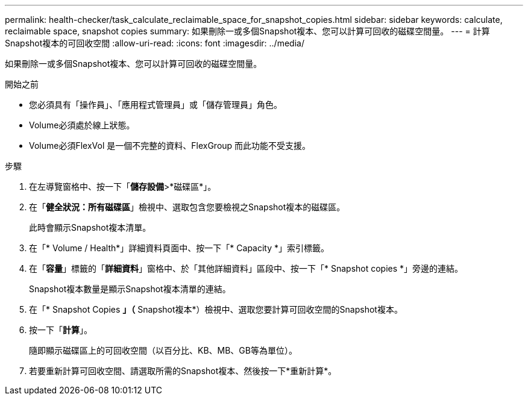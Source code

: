 ---
permalink: health-checker/task_calculate_reclaimable_space_for_snapshot_copies.html 
sidebar: sidebar 
keywords: calculate, reclaimable space, snapshot copies 
summary: 如果刪除一或多個Snapshot複本、您可以計算可回收的磁碟空間量。 
---
= 計算Snapshot複本的可回收空間
:allow-uri-read: 
:icons: font
:imagesdir: ../media/


[role="lead"]
如果刪除一或多個Snapshot複本、您可以計算可回收的磁碟空間量。

.開始之前
* 您必須具有「操作員」、「應用程式管理員」或「儲存管理員」角色。
* Volume必須處於線上狀態。
* Volume必須FlexVol 是一個不完整的資料、FlexGroup 而此功能不受支援。


.步驟
. 在左導覽窗格中、按一下「*儲存設備*>*磁碟區*」。
. 在「*健全狀況：所有磁碟區*」檢視中、選取包含您要檢視之Snapshot複本的磁碟區。
+
此時會顯示Snapshot複本清單。

. 在「* Volume / Health*」詳細資料頁面中、按一下「* Capacity *」索引標籤。
. 在「*容量*」標籤的「*詳細資料*」窗格中、於「其他詳細資料」區段中、按一下「* Snapshot copies *」旁邊的連結。
+
Snapshot複本數量是顯示Snapshot複本清單的連結。

. 在「* Snapshot Copies *」（* Snapshot複本*）檢視中、選取您要計算可回收空間的Snapshot複本。
. 按一下「*計算*」。
+
隨即顯示磁碟區上的可回收空間（以百分比、KB、MB、GB等為單位）。

. 若要重新計算可回收空間、請選取所需的Snapshot複本、然後按一下*重新計算*。

